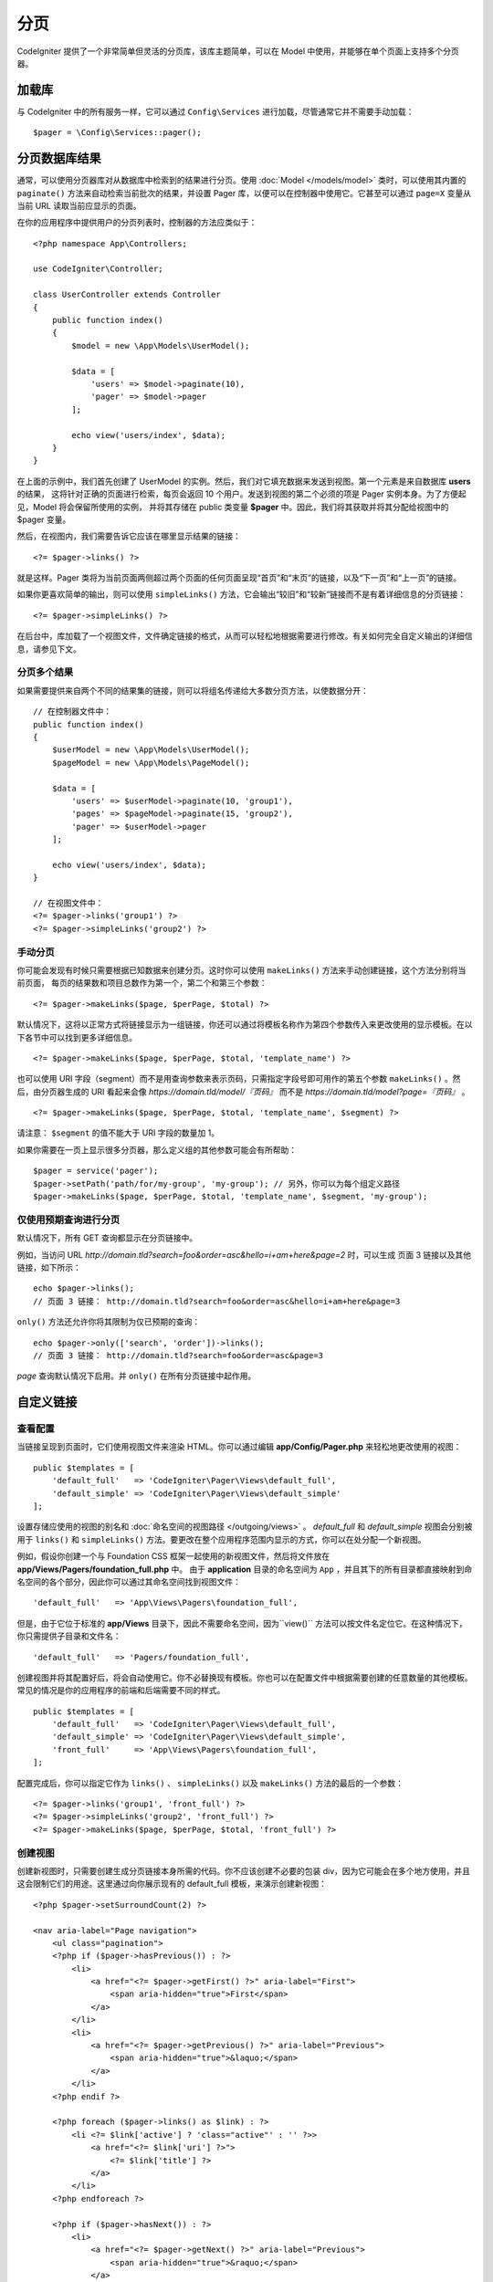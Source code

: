 ##########
分页
##########

CodeIgniter 提供了一个非常简单但灵活的分页库，该库主题简单，可以在 Model 中使用，并能够在单个页面上支持多个分页器。

*******************
加载库
*******************

与 CodeIgniter 中的所有服务一样，它可以通过 ``Config\Services`` 进行加载，尽管通常它并不需要手动加载： ::

    $pager = \Config\Services::pager();

***************************
分页数据库结果
***************************

通常，可以使用分页器库对从数据库中检索到的结果进行分页。使用 :doc:`Model </models/model>` 类时，可以使用其内置的 ``paginate()``
方法来自动检索当前批次的结果，并设置 Pager 库，以便可以在控制器中使用它。它甚至可以通过 ``page=X`` 变量从当前 URL 读取当前应显示的页面。

在你的应用程序中提供用户的分页列表时，控制器的方法应类似于： ::

    <?php namespace App\Controllers;

    use CodeIgniter\Controller;

    class UserController extends Controller
    {
        public function index()
        {
            $model = new \App\Models\UserModel();

            $data = [
                'users' => $model->paginate(10),
                'pager' => $model->pager
            ];

            echo view('users/index', $data);
        }
    }

在上面的示例中，我们首先创建了 UserModel 的实例。然后，我们对它填充数据来发送到视图。第一个元素是来自数据库 **users** 的结果，
这将针对正确的页面进行检索，每页会返回 10 个用户。发送到视图的第二个必须的项是 Pager 实例本身。为了方便起见，Model 将会保留所使用的实例，
并将其存储在 public 类变量 **$pager** 中。因此，我们将其获取并将其分配给视图中的 $pager 变量。

然后，在视图内，我们需要告诉它应该在哪里显示结果的链接： ::

   <?= $pager->links() ?>

就是这样。Pager 类将为当前页面两侧超过两个页面的任何页面呈现“首页”和“末页”的链接，以及“下一页”和“上一页”的链接。

如果你更喜欢简单的输出，则可以使用 ``simpleLinks()`` 方法，它会输出“较旧”和“较新”链接而不是有着详细信息的分页链接： ::

    <?= $pager->simpleLinks() ?>

在后台中，库加载了一个视图文件，文件确定链接的格式，从而可以轻松地根据需要进行修改。有关如何完全自定义输出的详细信息，请参见下文。

分页多个结果
===========================

如果需要提供来自两个不同的结果集的链接，则可以将组名传递给大多数分页方法，以使数据分开： ::

    // 在控制器文件中：
    public function index()
    {
        $userModel = new \App\Models\UserModel();
        $pageModel = new \App\Models\PageModel();

        $data = [
            'users' => $userModel->paginate(10, 'group1'),
            'pages' => $pageModel->paginate(15, 'group2'),
            'pager' => $userModel->pager
        ];

        echo view('users/index', $data);
    }

    // 在视图文件中：
    <?= $pager->links('group1') ?>
    <?= $pager->simpleLinks('group2') ?>

手动分页
=================

你可能会发现有时候只需要根据已知数据来创建分页。这时你可以使用 ``makeLinks()`` 方法来手动创建链接，这个方法分别将当前页面，
每页的结果数和项目总数作为第一个，第二个和第三个参数： ::

    <?= $pager->makeLinks($page, $perPage, $total) ?>

默认情况下，这将以正常方式将链接显示为一组链接，你还可以通过将模板名称作为第四个参数传入来更改使用的显示模板。在以下各节中可以找到更多详细信息。

::

    <?= $pager->makeLinks($page, $perPage, $total, 'template_name') ?>

也可以使用 URI 字段（segment）而不是用查询参数来表示页码，只需指定字段号即可用作的第五个参数 ``makeLinks()`` 。然后，由分页器生成的 URI 看起来会像
*https://domain.tld/model/『页码』* 而不是 *https://domain.tld/model?page=『页码』* 。
::

<?= $pager->makeLinks($page, $perPage, $total, 'template_name', $segment) ?>

请注意： ``$segment`` 的值不能大于 URI 字段的数量加 1。

如果你需要在一页上显示很多分页器，那么定义组的其他参数可能会有所帮助： ::

	$pager = service('pager');
	$pager->setPath('path/for/my-group', 'my-group'); // 另外，你可以为每个组定义路径
	$pager->makeLinks($page, $perPage, $total, 'template_name', $segment, 'my-group');

仅使用预期查询进行分页
=====================================

默认情况下，所有 GET 查询都显示在分页链接中。

例如，当访问 URL *http://domain.tld?search=foo&order=asc&hello=i+am+here&page=2* 时，可以生成 页面 3 链接以及其他链接，如下所示： ::

    echo $pager->links();
    // 页面 3 链接： http://domain.tld?search=foo&order=asc&hello=i+am+here&page=3

``only()`` 方法还允许你将其限制为仅已预期的查询： ::

    echo $pager->only(['search', 'order'])->links();
    // 页面 3 链接： http://domain.tld?search=foo&order=asc&page=3

*page* 查询默认情况下启用。并 ``only()`` 在所有分页链接中起作用。

*********************
自定义链接
*********************

查看配置
==================

当链接呈现到页面时，它们使用视图文件来渲染 HTML。你可以通过编辑 **app/Config/Pager.php** 来轻松地更改使用的视图： ::

    public $templates = [
        'default_full'   => 'CodeIgniter\Pager\Views\default_full',
        'default_simple' => 'CodeIgniter\Pager\Views\default_simple'
    ];

设置存储应使用的视图的别名和 :doc:`命名空间的视图路径 </outgoing/views>` 。 *default_full* 和 *default_simple*
视图会分别被用于 ``links()`` 和 ``simpleLinks()`` 方法。要更改在整个应用程序范围内显示的方式，你可以在处分配一个新视图。

例如，假设你创建一个与 Foundation CSS 框架一起使用的新视图文件，然后将文件放在 **app/Views/Pagers/foundation_full.php** 中。
由于 **application** 目录的命名空间为 ``App`` ，并且其下的所有目录都直接映射到命名空间的各个部分，因此你可以通过其命名空间找到视图文件： ::

    'default_full'   => 'App\Views\Pagers\foundation_full',

但是，由于它位于标准的 **app/Views** 目录下，因此不需要命名空间，因为``view()`` 方法可以按文件名定位它。在这种情况下，你只需提供子目录和文件名： ::

    'default_full'   => 'Pagers/foundation_full',

创建视图并将其配置好后，将会自动使用它。你不必替换现有模板。你也可以在配置文件中根据需要创建的任意数量的其他模板。常见的情况是你的应用程序的前端和后端需要不同的样式。

::

    public $templates = [
        'default_full'   => 'CodeIgniter\Pager\Views\default_full',
        'default_simple' => 'CodeIgniter\Pager\Views\default_simple',
        'front_full'     => 'App\Views\Pagers\foundation_full',
    ];

配置完成后，你可以指定它作为 ``links()`` 、 ``simpleLinks()`` 以及 ``makeLinks()`` 方法的最后的一个参数： ::

    <?= $pager->links('group1', 'front_full') ?>
    <?= $pager->simpleLinks('group2', 'front_full') ?>
    <?= $pager->makeLinks($page, $perPage, $total, 'front_full') ?>

创建视图
=================

创建新视图时，只需要创建生成分页链接本身所需的代码。你不应该创建不必要的包装 div，因为它可能会在多个地方使用，并且这会限制它们的用途。这里通过向你展示现有的 default_full 模板，来演示创建新视图： ::

    <?php $pager->setSurroundCount(2) ?>

    <nav aria-label="Page navigation">
        <ul class="pagination">
        <?php if ($pager->hasPrevious()) : ?>
            <li>
                <a href="<?= $pager->getFirst() ?>" aria-label="First">
                    <span aria-hidden="true">First</span>
                </a>
            </li>
            <li>
                <a href="<?= $pager->getPrevious() ?>" aria-label="Previous">
                    <span aria-hidden="true">&laquo;</span>
                </a>
            </li>
        <?php endif ?>

        <?php foreach ($pager->links() as $link) : ?>
            <li <?= $link['active'] ? 'class="active"' : '' ?>>
                <a href="<?= $link['uri'] ?>">
                    <?= $link['title'] ?>
                </a>
            </li>
        <?php endforeach ?>

        <?php if ($pager->hasNext()) : ?>
            <li>
                <a href="<?= $pager->getNext() ?>" aria-label="Previous">
                    <span aria-hidden="true">&raquo;</span>
                </a>
            </li>
            <li>
                <a href="<?= $pager->getLast() ?>" aria-label="Last">
                    <span aria-hidden="true">Last</span>
                </a>
            </li>
        <?php endif ?>
        </ul>
    </nav>

**setSurroundCount()**

在第一行中，``setSurroundCount()`` 方法指定了我们要显示到当前页面链接两侧的两个链接。它接受的唯一参数是要显示的链接数。

**hasPrevious()** & **hasNext()**

如果根据传递给 ``setSurroundCount`` 的值，如果当前页面的任何一侧上可以显示更多链接，则这些方法将返回布尔值 true。例如，假设我们有 20 页数据，当前页面是第 3 页，如果周围的计数是 2，则以下链接将显示在列表中：1、2、3、4 和 5。由于要显示的第一个链接是第 1 页，但是页面 0 并不存在，因此 ``hasPrevious()`` 会返回 **false** 。但是， ``hasNext()`` 将返回 **true** ，因为在第 5 页之后还有 15 个额外的结果页。

**getPrevious()** & **getNext()**

这两个方法返回编号链接两侧上一页或下一页结果的 URL。有关完整说明，请参见上一段。

**getFirst()** & **getLast()**

与 ``getPrevious()`` 和 ``getNext()`` 类似，这两个方法返回指向结果集中第一页和最后一页的链接。

**links()**

返回所有有关编号链接的数据数组。每个链接的数组都包含链接的 uri，标题（只是数字）和一个布尔值，布尔值表示链接为当前链接还是活动链接： ::

	$link = [
		'active' => false,
		'uri'    => 'http://example.com/foo?page=2',
		'title'  => 1
	];
